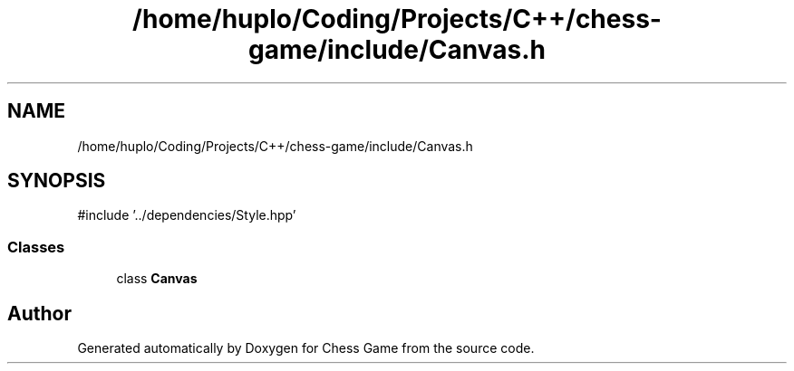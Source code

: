 .TH "/home/huplo/Coding/Projects/C++/chess-game/include/Canvas.h" 3 "Version V4.2.0" "Chess Game" \" -*- nroff -*-
.ad l
.nh
.SH NAME
/home/huplo/Coding/Projects/C++/chess-game/include/Canvas.h
.SH SYNOPSIS
.br
.PP
\fR#include '\&.\&./dependencies/Style\&.hpp'\fP
.br

.SS "Classes"

.in +1c
.ti -1c
.RI "class \fBCanvas\fP"
.br
.in -1c
.SH "Author"
.PP 
Generated automatically by Doxygen for Chess Game from the source code\&.
